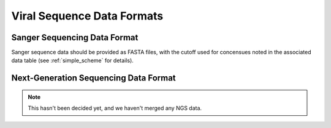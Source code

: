 .. _sequence_data_formats:

Viral Sequence Data Formats
===========================

Sanger Sequencing Data Format
-----------------------------

Sanger sequence data should be provided as FASTA files, with the
cutoff used for concensues noted in the associated data table (see
:ref:`simple_scheme` for details).


Next-Generation Sequencing Data Format
--------------------------------------

.. note:: This hasn't been decided yet, and we haven't merged any NGS data.

